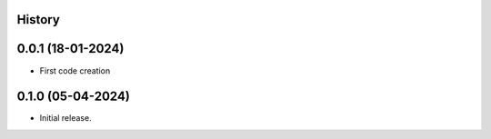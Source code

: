 .. :changelog:

History
-------

0.0.1 (18-01-2024)
---------------------

* First code creation


0.1.0 (05-04-2024)
------------------

* Initial release.
